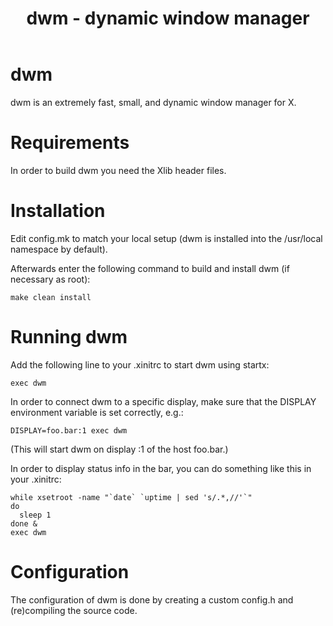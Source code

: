 #+TITLE: dwm - dynamic window manager

* dwm
dwm is an extremely fast, small, and dynamic window manager for X.


* Requirements
In order to build dwm you need the Xlib header files.


* Installation
Edit config.mk to match your local setup (dwm is installed into
the /usr/local namespace by default).

Afterwards enter the following command to build and install dwm (if
necessary as root):

#+begin_src shell
make clean install
#+end_src


* Running dwm
Add the following line to your .xinitrc to start dwm using startx:

#+begin_src shell
exec dwm
#+end_src

In order to connect dwm to a specific display, make sure that
the DISPLAY environment variable is set correctly, e.g.:

#+begin_src shell
DISPLAY=foo.bar:1 exec dwm
#+end_src

(This will start dwm on display :1 of the host foo.bar.)

In order to display status info in the bar, you can do something
like this in your .xinitrc:

#+begin_src shell
    while xsetroot -name "`date` `uptime | sed 's/.*,//'`"
    do
      sleep 1
    done &
    exec dwm
#+end_src


* Configuration
The configuration of dwm is done by creating a custom config.h
and (re)compiling the source code.
